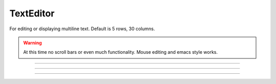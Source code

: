 .. _tedit:

         
TextEditor
----------



.. class:: h.TextEditor()
           h.TextEditor(string)
           h.TextEditor(string, rows, columns)
    

    For editing or displaying multiline text. Default is 5 rows, 30 columns. 

    .. warning::
        At this time no scroll bars or even much functionality. Mouse editing 
        and emacs style works. 

         

----



.. method:: TextEditor.text()
            TextEditor.text(string)

   
    Returns the text of the TextEditor in a strdef. If arg exists, replaces 
    the text by the string and returns the new text (string). 

         

----



.. method:: TextEditor.readonly()
            TextEditor.readonly(boolean)

   
    Returns True if the TextEditor in read only mode. 
    Returns False if text entry by the user is allowed. 
    Change the mode with the argument form using False (or 0) or True (or 1). 
    
    Prior to NEURON 7.6, this method returned 0 or 1 instead of False or True.

         

----



.. method:: TextEditor.map()
            TextEditor.map(title)
            TextEditor.map(title, left, bottom, width, height)

   
    Map the text editor onto the screen at indicated coordinates with 
    indicated title bar. 

    Note: title is a string. 

.. image:: ../../images/texteditor-map.png
    :align: center
    


